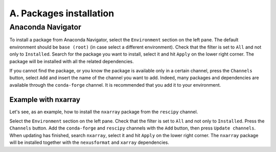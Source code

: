 ========================
A. Packages installation
========================

Anaconda Navigator
==================

To install a package from Anaconda Navigator, select the ``Environment`` section on the left pane. The default environment should be ``base (root)`` (in case select a different environment).
Check that the filter is set to ``All`` and not only to ``Installed``. Search for the package you want to install, select it and hit ``Apply`` on the lower right corner. The package will be installed with all the related dependencies.

If you cannot find the package, or you know the package is available only in a certain channel, press the ``Channels`` button, select ``Add`` and insert the name of the channel you want to add. Indeed, many packages and dependencies are available through the ``conda-forge`` channel. It is recommended that you add it to your environment.


Example with nxarray
--------------------

Let's see, as an example, how to install the ``nxarray`` package from the ``rescipy`` channel.

Select the ``Environment`` section on the left pane. Check that the filter is set to ``All`` and not only to ``Installed``. Press the ``Channels`` button. Add the ``conda-forge`` and ``rescipy`` channels with the ``Add`` button, then press ``Update channels``. When updating has finished, search ``nxarray``, select it and hit ``Apply`` on the lower right corner. The ``nxarray`` package will be installed together with the ``nexusformat`` and ``xarray`` dependencies.
